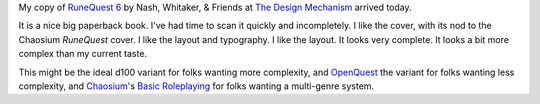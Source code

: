 .. title: RuneQuest 6 Arrived
.. slug: runequest-6-arrived
.. date: 2012-08-06 23:31:18 UTC-05:00
.. tags: runequest,rpg
.. category: gaming
.. link: 
.. description: 
.. type: text


My copy of `RuneQuest 6`__ by Nash, Whitaker, & Friends at `The Design
Mechanism`__ arrived today. 

It is a nice big paperback book.  I've had time to scan it quickly and
incompletely.  I like the cover, with its nod to the Chaosium
`RuneQuest` cover.  I like the layout and typography.  I like the
layout.  It looks very complete.  It looks a bit more complex than
my current taste.

This might be the ideal d100 variant for folks wanting more
complexity, and OpenQuest_ the variant for folks wanting less
complexity, and Chaosium_\ 's `Basic Roleplaying`_ for folks wanting a
multi-genre system.

__ http://www.thedesignmechanism.com/runequest.php
__ http://www.thedesignmechanism.com/

.. _OpenQuest: http://d101games.co.uk/books/openquest/
.. _Chaosium: http://www.chaosium.com/
.. _`Basic Roleplaying`: http://catalog.chaosium.com/index.php?cPath=37&osCsid=kckvssik52qklsf40tg1u5dh30
